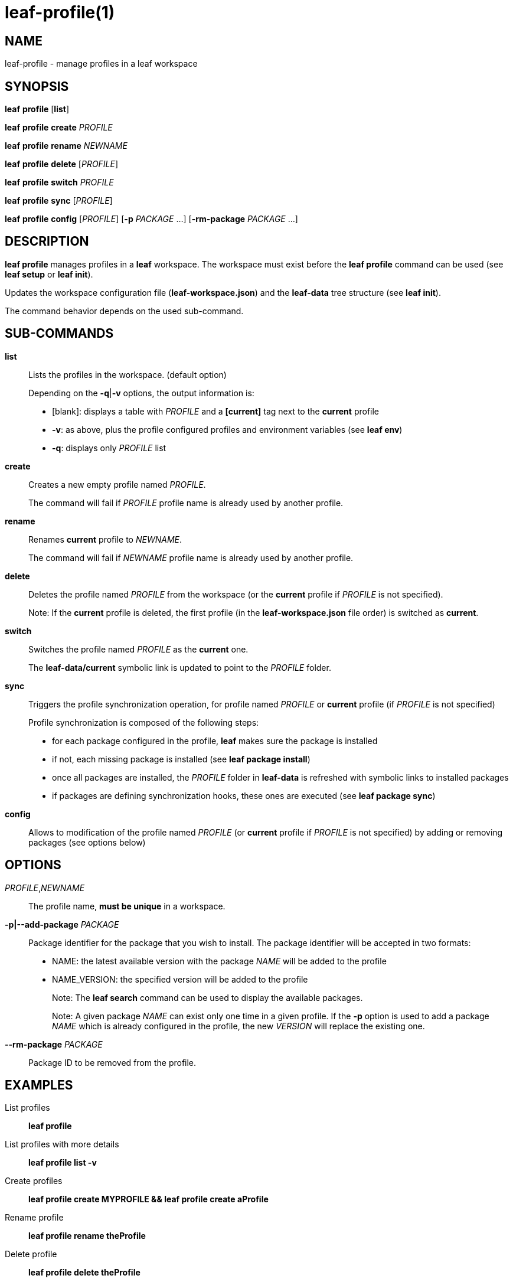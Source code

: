 = leaf-profile(1)

== NAME

leaf-profile - manage profiles in a leaf workspace

== SYNOPSIS

*leaf* *profile* [*list*]

*leaf* *profile* *create* _PROFILE_

*leaf* *profile* *rename* _NEWNAME_

*leaf* *profile* *delete* [_PROFILE_]

*leaf* *profile* *switch* _PROFILE_

*leaf* *profile* *sync* [_PROFILE_]

*leaf* *profile* *config* [_PROFILE_] [*-p* _PACKAGE_ ...] [*-rm-package* _PACKAGE_ ...]

== DESCRIPTION

*leaf profile* manages profiles in a *leaf* workspace. The workspace must exist before the
*leaf profile* command can be used (see *leaf setup* or *leaf init*).

Updates the workspace configuration file (*leaf-workspace.json*) and the *leaf-data* tree structure
(see *leaf init*).

The command behavior depends on the used sub-command.

== SUB-COMMANDS

*list*::

Lists the profiles in the workspace. (default option)
+
Depending on the *-q*|*-v* options, the output information is:
+
  - [blank]: displays a table with _PROFILE_ and a *[current]* tag next to the *current* profile
  - *-v*: as above, plus the profile configured profiles and environment variables (see *leaf env*)
  - *-q*: displays only _PROFILE_ list

*create*::

Creates a new empty profile named _PROFILE_.
+
The command will fail if _PROFILE_ profile name is already used by another profile.

*rename*::

Renames *current* profile to _NEWNAME_.
+
The command will fail if _NEWNAME_ profile name is already used by another profile.

*delete*::

Deletes the profile named _PROFILE_ from the workspace (or the *current* profile if _PROFILE_ is not
 specified).
+
Note: If the *current* profile is deleted, the first profile (in the *leaf-workspace.json* file
order) is switched as *current*.

*switch*::

Switches the profile named _PROFILE_ as the *current* one.
+
The *leaf-data/current* symbolic link is updated to point to the _PROFILE_ folder.

*sync*::

Triggers the profile synchronization operation, for profile named _PROFILE_ or *current* profile
(if _PROFILE_ is not specified)
+
Profile synchronization is composed of the following steps:
+
  - for each package configured in the profile, *leaf* makes sure the package is installed
  - if not, each missing package is installed (see *leaf package install*)
  - once all packages are installed, the _PROFILE_ folder in *leaf-data* is refreshed with symbolic
    links to installed packages
  - if packages are defining synchronization hooks, these ones are executed
    (see *leaf package sync*)

*config*::

Allows to modification of the profile named _PROFILE_ (or *current* profile if _PROFILE_ is not
specified) by adding or removing packages (see options below)

== OPTIONS

_PROFILE_,_NEWNAME_::

The profile name, *must be unique* in a workspace.

*-p|--add-package* _PACKAGE_::

Package identifier for the package that you wish to install.
The package identifier will be accepted in two formats:
* NAME: the latest available version with the package _NAME_ will be added to the profile
* NAME_VERSION: the specified version will be added to the profile
+
Note: The *leaf search* command can be used to display the available packages.
+
Note: A given package _NAME_ can exist only one time in a given profile. If the *-p* option is used
to add a package _NAME_ which is already configured in the profile, the new _VERSION_ will replace
the existing one.

*--rm-package* _PACKAGE_::

Package ID to be removed from the profile.

== EXAMPLES

List profiles::

*leaf profile*

List profiles with more details::

*leaf profile list -v*

Create profiles::

*leaf profile create MYPROFILE && leaf profile create aProfile*

Rename profile::

*leaf profile rename theProfile*

Delete profile::

*leaf profile delete theProfile*

Switch profile::

*leaf profile switch MYPROFILE*

Configure profile::

*leaf profile config -p myPackage -p myOtherPackage_1.2 && leaf profile config --rm-package myOtherPackage*

Synchronize profile::

*leaf profile sync*

== SEE ALSO

*leaf search*, *leaf setup*, *leaf package*, *leaf env*
